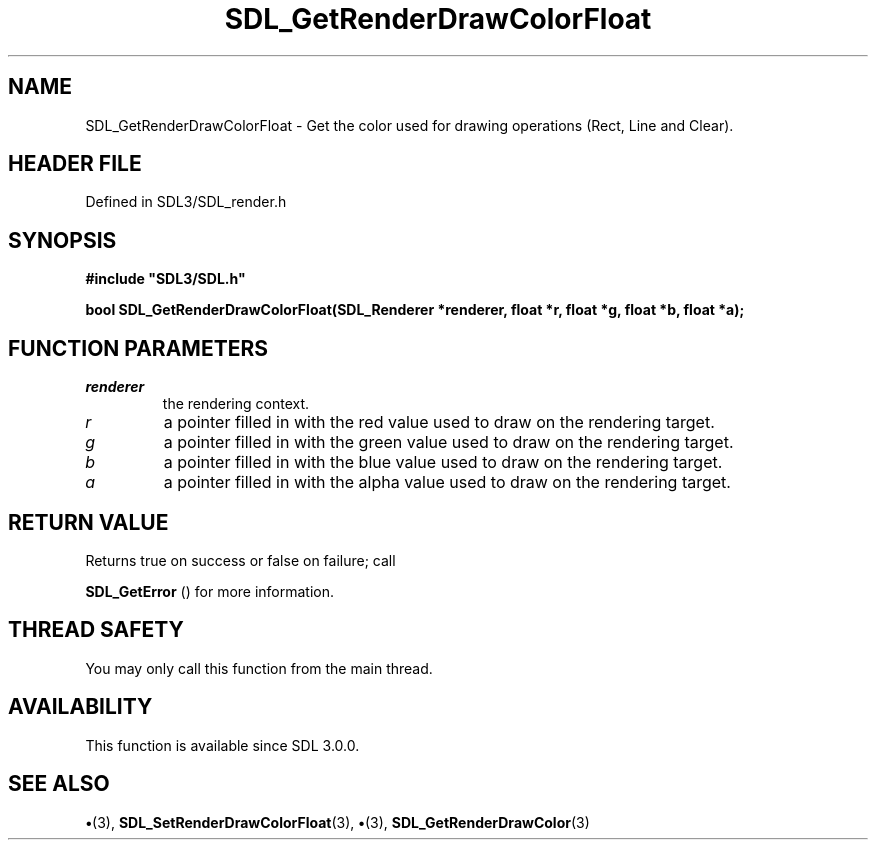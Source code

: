 .\" This manpage content is licensed under Creative Commons
.\"  Attribution 4.0 International (CC BY 4.0)
.\"   https://creativecommons.org/licenses/by/4.0/
.\" This manpage was generated from SDL's wiki page for SDL_GetRenderDrawColorFloat:
.\"   https://wiki.libsdl.org/SDL_GetRenderDrawColorFloat
.\" Generated with SDL/build-scripts/wikiheaders.pl
.\"  revision SDL-preview-3.1.3
.\" Please report issues in this manpage's content at:
.\"   https://github.com/libsdl-org/sdlwiki/issues/new
.\" Please report issues in the generation of this manpage from the wiki at:
.\"   https://github.com/libsdl-org/SDL/issues/new?title=Misgenerated%20manpage%20for%20SDL_GetRenderDrawColorFloat
.\" SDL can be found at https://libsdl.org/
.de URL
\$2 \(laURL: \$1 \(ra\$3
..
.if \n[.g] .mso www.tmac
.TH SDL_GetRenderDrawColorFloat 3 "SDL 3.1.3" "Simple Directmedia Layer" "SDL3 FUNCTIONS"
.SH NAME
SDL_GetRenderDrawColorFloat \- Get the color used for drawing operations (Rect, Line and Clear)\[char46]
.SH HEADER FILE
Defined in SDL3/SDL_render\[char46]h

.SH SYNOPSIS
.nf
.B #include \(dqSDL3/SDL.h\(dq
.PP
.BI "bool SDL_GetRenderDrawColorFloat(SDL_Renderer *renderer, float *r, float *g, float *b, float *a);
.fi
.SH FUNCTION PARAMETERS
.TP
.I renderer
the rendering context\[char46]
.TP
.I r
a pointer filled in with the red value used to draw on the rendering target\[char46]
.TP
.I g
a pointer filled in with the green value used to draw on the rendering target\[char46]
.TP
.I b
a pointer filled in with the blue value used to draw on the rendering target\[char46]
.TP
.I a
a pointer filled in with the alpha value used to draw on the rendering target\[char46]
.SH RETURN VALUE
Returns true on success or false on failure; call

.BR SDL_GetError
() for more information\[char46]

.SH THREAD SAFETY
You may only call this function from the main thread\[char46]

.SH AVAILABILITY
This function is available since SDL 3\[char46]0\[char46]0\[char46]

.SH SEE ALSO
.BR \(bu (3),
.BR SDL_SetRenderDrawColorFloat (3),
.BR \(bu (3),
.BR SDL_GetRenderDrawColor (3)
